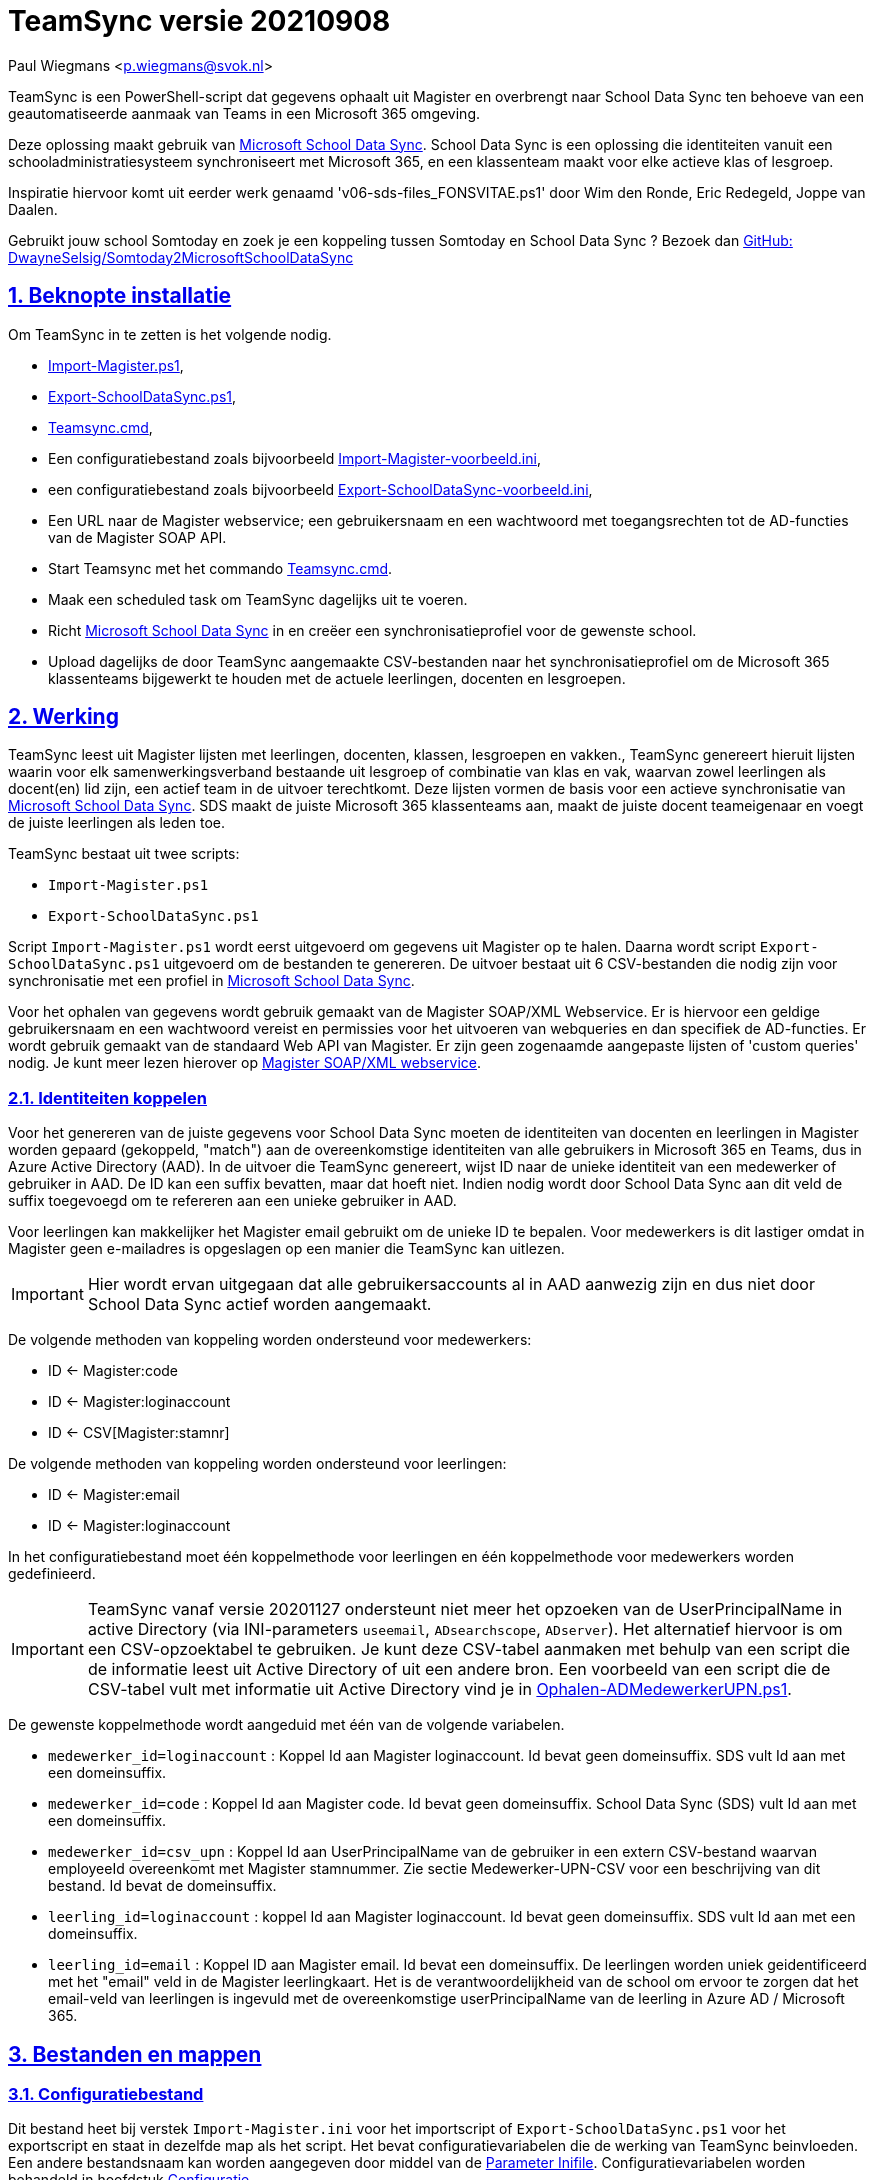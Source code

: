= TeamSync versie 20210908

Paul Wiegmans <p.wiegmans@svok.nl>

:idprefix:
:idseparator: -
:sectanchors:
:sectlinks:
:sectnumlevels: 4
:sectnums:
:toc:
:toclevels: 4
:toc-title:

TeamSync is een PowerShell-script dat gegevens ophaalt uit Magister en overbrengt naar School Data Sync ten behoeve van een geautomatiseerde aanmaak van Teams in een Microsoft 365 omgeving. 

Deze oplossing maakt gebruik van https://sds.microsoft.com/[Microsoft School Data Sync]. School Data Sync is een oplossing die identiteiten vanuit een schooladministratiesysteem synchroniseert met Microsoft 365, en een klassenteam maakt voor elke actieve klas of lesgroep.

Inspiratie hiervoor komt uit eerder werk genaamd 'v06-sds-files_FONSVITAE.ps1' door Wim den Ronde, Eric Redegeld, Joppe van Daalen.

Gebruikt jouw school Somtoday en zoek je een koppeling tussen Somtoday en School Data Sync ? Bezoek dan https://github.com/DwayneSelsig/Somtoday2MicrosoftSchoolDataSync[GitHub: DwayneSelsig/Somtoday2MicrosoftSchoolDataSync]

toc::[]

== Beknopte installatie

Om TeamSync in te zetten is het volgende nodig.  

* link:Import-Magister.ps1[Import-Magister.ps1], 
* link:Export-SchoolDataSync.ps1[Export-SchoolDataSync.ps1],
* link:Teamsync.cmd[Teamsync.cmd],
* Een configuratiebestand zoals bijvoorbeeld link:Import-Magister-voorbeeld.ini[Import-Magister-voorbeeld.ini],
* een configuratiebestand zoals bijvoorbeeld link:Export-SchoolDataSync-voorbeeld.ini[Export-SchoolDataSync-voorbeeld.ini],
* Een URL naar de Magister webservice; een gebruikersnaam en een wachtwoord met toegangsrechten tot de AD-functies van de Magister SOAP API.
* Start Teamsync met het commando link:Teamsync.cmd[Teamsync.cmd].
* Maak een scheduled task om TeamSync dagelijks uit te voeren.
* Richt https://sds.microsoft.com/[Microsoft School Data Sync] in en creëer een synchronisatieprofiel voor de gewenste school. 
* Upload dagelijks de door TeamSync aangemaakte CSV-bestanden naar het synchronisatieprofiel om de Microsoft 365 klassenteams bijgewerkt te houden met de actuele leerlingen, docenten en lesgroepen.

== Werking 

TeamSync leest uit Magister lijsten met leerlingen, docenten, klassen, lesgroepen en vakken.,
TeamSync genereert hieruit lijsten waarin voor elk samenwerkingsverband bestaande uit lesgroep of combinatie van klas en vak, waarvan zowel leerlingen als docent(en) lid zijn, een actief team in de uitvoer terechtkomt. Deze lijsten vormen de basis voor een actieve synchronisatie van https://sds.microsoft.com/[Microsoft School Data Sync]. SDS maakt de juiste Microsoft 365 klassenteams aan, maakt de juiste docent teameigenaar en voegt de juiste leerlingen als leden toe.

TeamSync bestaat uit twee scripts: 

* `Import-Magister.ps1`
* `Export-SchoolDataSync.ps1`

Script `Import-Magister.ps1` wordt eerst uitgevoerd om gegevens uit Magister op te halen. Daarna wordt script `Export-SchoolDataSync.ps1` uitgevoerd om de bestanden te genereren. De uitvoer bestaat uit 6 CSV-bestanden die nodig zijn voor synchronisatie met een profiel in https://sds.microsoft.com/[Microsoft School Data Sync].

Voor het ophalen van gegevens wordt gebruik gemaakt van de Magister SOAP/XML Webservice. Er is hiervoor een geldige gebruikersnaam en een wachtwoord vereist en permissies voor het uitvoeren van webqueries en dan specifiek de AD-functies. Er wordt gebruik gemaakt van de standaard Web API van Magister. Er zijn geen zogenaamde aangepaste lijsten of 'custom queries' nodig. Je kunt meer lezen hierover op https://sikkepitje.nl/Tech/MagisterSOAP2020[Magister SOAP/XML webservice]. 

=== Identiteiten koppelen

Voor het genereren van de juiste gegevens voor School Data Sync moeten de identiteiten van docenten en leerlingen in Magister worden gepaard (gekoppeld, "match") aan de overeenkomstige identiteiten van alle gebruikers in Microsoft 365 en Teams, dus in Azure Active Directory (AAD). In de uitvoer die TeamSync genereert, wijst ID naar de unieke identiteit van een medewerker of gebruiker in AAD. De ID kan een suffix bevatten, maar dat hoeft niet. Indien nodig wordt door School Data Sync aan dit veld de suffix toegevoegd om te refereren aan een unieke gebruiker in AAD. 

Voor leerlingen kan makkelijker het Magister email gebruikt om de unieke ID te bepalen. Voor medewerkers is dit lastiger omdat in Magister geen e-mailadres is opgeslagen op een manier die TeamSync kan uitlezen. 

IMPORTANT: Hier wordt ervan uitgegaan dat alle gebruikersaccounts al in AAD aanwezig zijn en dus niet door School Data Sync actief worden aangemaakt.

De volgende methoden van koppeling worden ondersteund voor medewerkers:

* ID <- Magister:code
* ID <- Magister:loginaccount
* ID <- CSV[Magister:stamnr]

De volgende methoden van koppeling worden ondersteund voor leerlingen:

* ID <- Magister:email
* ID <- Magister:loginaccount

In het configuratiebestand moet één koppelmethode voor leerlingen en één koppelmethode voor medewerkers worden gedefinieerd. 

IMPORTANT: TeamSync vanaf versie 20201127 ondersteunt niet meer het opzoeken van de UserPrincipalName in active Directory (via INI-parameters `useemail`, `ADsearchscope`, `ADserver`). Het alternatief hiervoor is om een CSV-opzoektabel te gebruiken. Je kunt deze CSV-tabel aanmaken met behulp van een script die de informatie leest uit Active Directory of uit een andere bron. Een voorbeeld van een script die de CSV-tabel vult met informatie uit Active Directory vind je in link:Ophalen-ADMedewerkerUPN.ps1[Ophalen-ADMedewerkerUPN.ps1].

De gewenste koppelmethode wordt aangeduid met één van de volgende variabelen. 

** `medewerker_id=loginaccount` : Koppel Id aan Magister loginaccount. Id bevat geen domeinsuffix. SDS vult Id aan met een domeinsuffix. 

** `medewerker_id=code` : Koppel Id aan Magister code. Id bevat geen domeinsuffix. School Data Sync (SDS) vult Id aan met een domeinsuffix.

** `medewerker_id=csv_upn` : Koppel Id aan UserPrincipalName van de gebruiker in een extern CSV-bestand waarvan employeeId overeenkomt met Magister stamnummer. Zie sectie Medewerker-UPN-CSV voor een beschrijving van dit bestand. Id bevat de domeinsuffix.

** `leerling_id=loginaccount` : koppel Id aan Magister loginaccount. Id bevat geen domeinsuffix. SDS vult Id aan met een domeinsuffix.

** `leerling_id=email` : Koppel ID aan Magister email. Id bevat een domeinsuffix. De leerlingen worden uniek geidentificeerd met het "email" veld in de Magister leerlingkaart. Het is de verantwoordelijkheid van de school om ervoor te zorgen dat het email-veld van leerlingen is ingevuld met de overeenkomstige userPrincipalName van de leerling in Azure AD / Microsoft 365. 

== Bestanden en mappen

=== Configuratiebestand
Dit bestand heet bij verstek `Import-Magister.ini` voor het importscript of `Export-SchoolDataSync.ps1` voor het exportscript en staat in dezelfde map als het script. Het bevat configuratievariabelen die de werking van TeamSync beinvloeden. Een andere bestandsnaam kan worden aangegeven door middel van de  <<Parameter Inifile>>. Configuratievariabelen worden behandeld in hoofdstuk <<Configuratie>>.

=== Importfiltermap
In deze map worden <<Filters>> geplaatst ten behoeve van het importscript.

=== Importkladmap
Het importscript plaatst hier tijdelijke bestanden, die slechts dienen om de goede werking te controleren van de Magister webservice en instellingen en filters van TeamSync,

=== Importdatamap
Het importscript plaatst in deze map een aantal bestanden met uit Magister opgehaalde gegevens over leerlingen, docenten en vakken. Het exportscript heeft deze bestanden nodig om in te lezen en bewerkt ze verder. 

* `magister_leer.clixml`
* `magister_docent.clixml`
* `magister_vak.clixml`

Bestanden met de extensie ".clixml" zijn bestanden  in een XML-formaat die door PowerShell kunnen worden weergegeven met het volgende commando:
[source,powershell]
----
Import-CliXML -Path $clixmlfile | Out-GridView -Wait
----

=== Exportfiltermap
In deze map worden <<Filters>> geplaatst ten behoeve van het exportscript.

=== Exportkladmap
Het exportscript plaatst hier tijdelijke bestanden, die dienen om de goede werking te controleren van TeamSync, met name instelingen en filters.

=== Exportdatamap
Het exportscript maakt in deze map volgens de specificaties van School Data Sync de volgende bestanden aan. 

* `School.csv`
* `Section.csv`
* `Student.csv`
* `StudentEnrollment.csv`
* `Teacher.csv`
* `TeacherRoster.csv`

Deze bestanden zijn bedoeld om te uploaden naar het gewenste synchronisatieprofiel in School Data Sync. 

=== Medewerker_UPN.CSV
Dit wordt ingelezen door importscript uit de importfiltermap. Indien de koppelmethode gebruik maakt van een CSV-bestand (configuratieparameter "medewerker_id=csv_upn"), dan moet in de Importfiltermap een CSV-bestand worden aangeleverd worden. 
De naam van dit bestand is `Medewerker_UPN.csv`. De inhoud van dit bestand bestaat uit een kopregel en één of meer gegevensregels. De kopregel bevat "employeeId,UserPrincipalName". Voor elke medewerker in Magister is er een gegevensregel. De gegevensregels bevatten elk twee gegevensvelden, gescheiden door een komma. Het eerste gegevensveld bevat het stamnummer van een medewerker. Het tweede gegevensveld bevat de overeenkomstige UserPrincipalName die de gebruiker in Microsoft 365 uniek identificeert. De velden mogen omsloten zijn door dubbele aanhalingstekens, maar dat is niet verplicht.

=== Filters
In zowel de Importfiltermap als de Exportfiltermap kunnen één of meer bestanden worden geplaatst om filters toe te passen op de te verwerken gegevens. Hierbij wordt gebruikt gemaakt van zogenaamde 'regular expressions' oftewel regex-patronen. Met behulp van de regex-patronen kunnen krachtige selecties worden gemaakt die bepalen welke gegevens moeten worden verwerkt en welke niet. De filters kunnen worden toegepast om de hoeveelheid te verwerken gegevens te reduceren en slimme selecties te maken op welke gegevens resulteren in actieve klassenteams. 

Er kan bij het ophalen van Magistergegevens door `Import-Magister.ps1` worden gefilterd op: 

* docent(id), 
* klas, 
* studie, 
* locatie (overeenkomend met Administratieve_eenheid.Omschrijving in Magister).

Er kan bij het bepalen van klassenteams door `Export-Magister.ps1` worden gefilterd op:

* docent(id),
* klas, 
* studie, 
* locatie (overeenkomend met Administratieve_eenheid.Omschrijving in Magister),
* teamnaam.

Er zijn twee typen filters te definieren: 

* _insluitende_ of _inclusieve_ filters, en
* _uitsluitende_ of _exclusieve_ filters. 

Bij insluitende filters worden alleen de gegevens die overeenkomen met de opgegeven regex-patronen verwerkt en de rest wordt weggegooid. 
Bij uitsluitende filters worden alle gegevens die **niet** overeenkomen met de opgegeven patronen verwerkt, terwijl de gegevens die wel overeenkomen niet worden verwerkt.
Je kunt insluitende en uitsluitende filters combineren om te komen tot een nauwkeurige gedefinieerde verzameling klassenteams, die precies beantwoordt aan de behoefte.


De volgende filterbestanden kunnen worden gedefinieerd door het overeenkomstige bestand in de Importfiltermap en/of Exportfiltermap te definieren en deze te vullen met de gewenste regex-patronen. 

* `excl_docent.csv` : dit bevat filters voor het uitsluitend filteren van docenten op Id.
* `incl_docent.csv` : filters voor het insluitend filteren van docenten op Id.
* `excl_klas.csv` : filters voor het uitsluitend filteren van leerlingen op klasnaam.
* `incl_klas.csv` : filters voor het insluitend filteren van leerlingen op klasnaam.
* `excl_studie.csv` : filters voor het uitsluitend filteren van leerlingen op studie.
* `incl_studie.csv` : filters voor het insluitend filteren van leerlingen op studie.
* `incl_locatie.csv` : filters voor het insluitend filteren van leerlingen op locatie oftewel Magister:Administratieve_eenheid.Omschrijving.
* `incl_teamnaam.csv` : (alleen in de ExportFiltermap t.b.v. `Export-SchoolDataSync.ps1`) filters voor het insluitend filteren van teams op (weergave)naam. t.b.v. `Export-SchoolDataSync.ps1`
* `excl_teamnaam.csv` : (alleen in de ExportFiltermap t.b.v. `Export-SchoolDataSync.ps1`) filters voor het uitsluitend filteren van teams op (weergave)naam.

Het gebruik van deze filterbestanden is optioneel. Als ze bestaan, worden ze ingelezen en gebruikt. Als ze niet bestaan, wordt er niet gefilterd. Indien gebruikt, dan bevat elk filterbestand één of meer regex-patronen, elk op een eigen regel, die worden toegepast voor het filteren van de relevante gegevens. Elke regex-patroon matcht een deel van de invoer. Wildcards zijn niet nodig. Alle tekens met een speciale betekenis voor de match-operator zijn hierbij toegelaten. Plaats geen lege regels in het filterbestand.

Speciale betekenis hebben:

* `^` matcht het begin van een zoekterm 
* `$` matcht het eind van een zoekterm
* '\' is een escape-teken voor tekens die een speciale betekenis voor regex hebben.
* '\s' is een aanduiding voor een spatie.

Voor een uitgebreidere uitleg over regular expressions of regex, zie https://nl.wikipedia.org/wiki/Reguliere_expressie[Reguliere expressie - Wikipedia]

==== Voorbeelden van filters
===== Filtervoorbeeld VAVO uitfilteren
Alle leerlingen waarvan de studie eindigt op "VAVO" worden uitgesloten.

Het bestand `ImportFilterMap\excl_studie.csv` wordt aangemaakt en bevat: 
```
VAVO$
```
===== Filtervoorbeeld Brugklassen, Mavo, Havo, Vwo
We willen de leerlingen van Mavo, Havo, Vwo en de brugklassen verwerken; alle leerlingen in een studie die begint met B,M,H of V moeten worden verwerkt. 

Het bestand `ImportFilterMap\incl_studie.csv` wordt aangemaakt en bevat:
```
^M
^H
^V
^B
```
===== Filtervoorbeeld: H4 en H5
Voorbeeld : we willen alleen 4 en 5 Havo en verwerken; alle leerlingen in de klas die begint met '4H' of '5H' moeten worden verwerkt. 

Het bestand `ImportFilterMap\incl_klas.csv` bevat:
```
^5H
^4H
```

===== Filtervoorbeeld: Geen tweede rol in Magister
Voorbeeld: we willen alleen docenten wiens id niet begint met '_' of eindigt op '*'. 

Het bestand `ImportFilterMap\excl_docent.csv` bevat:
```
^_
\*$
```

===== Filtervoorbeeld: 1 Magister, 4 scholen
Voorbeeld: In het geval dat er 4 scholen gebruik maken van 1 Magisterinstantie, en alleen klassenteams voor Beroepsgericht zijn gewenst. Alle docenten, leerlingen en lesgroepen hebben Magister:Administratieve_eenheid.Omschrijving = "Beroepsgericht".

Het bestand `ImportFiltermap\incl_locatie.csv` *of* `ExportFiltermap\incl_locatie.csv` bevat: 
```
Beroepsgericht
```

===== Filtervoorbeeld: Alleen teams met " EN "
Voorbeeld: alleen teams met " EN " in de naam. 

Het bestand `Export-Filter\incl_teamnaam.csv` bevat: 
```
\sEN\s
```
Gotcha: het filter is niet hoofdlettergevoelig, dus filtert ook alle voorkomingen van " en ".

== Configuratie

Het configuratiebestand definieert een aantal parameters (anders gezegd: configuratievariabelen), die nodig zijn voor de correct werking van TeamSync.

De parameters in het configuratiebestand worden gespecificeerd als een naam-waarde-paar en hebben de volgende vorm:

```
<naam>=<waarde>
```

Aanhalingstekens zijn toegestaan maar niet nodig. Spaties in het waarde-deel zijn toegestaan. Commentaarregels zijn toegestaan, door de regel te beginnen met '#'.

IMPORTANT:  Backslashes worden opgevat als escape-karakters. Om backslashes in paden op te geven, escape deze met een extra backslash. Bijvoorbeeld: `Importfiltermap=Submap1\\Submap2\\Submap3`

=== Configuratievariabelen voor importscript
De volgende parameters kunnen worden gedefinieerd in het configuratiebestand van het importscript.

[square]
* `Importfiltermap=waarde` : pad naar invoermap relatief t.o.v. scriptpad
* `Importkladmap=waarde` : pad naar kladmap relatief t.o.v. scriptpad
* `Importdatamap=waarde` : pad naar uitvoermap relatief t.o.v. scriptpad
* `magisterUser=waarde` : webservice-gebruikersnaam
* `magisterPassword=waarde` : webservice-wachtwoord
* `magisterUrl=waarde` : webservice-URL
* `handhaafJPTMedewerkerCodeIsLogin=waarde` : filtert dubbele identiteiten weg voor Code<>Login
* `medewerker_id=waarde` : koppelmethode voor medewerkers
* `leerling_id=waarde` : koppelmethode voor leerlingen

=== Configuratievariabelen voor exportscript
De volgende parameters kunnen worden gedefinieerd in het configuratiebestand van het exportscript.

* `Importdatamap=waarde` : pad naar importdatamap relatief t.o.v. scriptpad
* `Exportfiltermap=waarde` : pad naar exportfiltermap relatief t.o.v. scriptpad
* `Exportkladmap=waarde` : pad naar exportkladmap relatief t.o.v. scriptpad
* `Exportdatamap=waarde` : pad naar exportdatamap relatief t.o.v. scriptpad
* `brin=waarde` : BRIN-nummer van de school
* `schoolnaam=waarde` : naam van de school in SDS
* `teamid_prefix=waarde` : prefix voor team-ids in SDS
* `teamnaam_prefix=waarde` : prefix voor teamnamen in SDS
* `teamnaam_suffix=waarde` : suffix voor teamnamen in SDS
* `maakklassenteams=waarde` : schakelaar voor aanmaken van een team voor iedere (stam)klas
* `bon_match_docentlesgroep_aan_leerlingklas=waarde`  : schakelaar voor matchen aan tweede deel van docent-groepvaknaam
* `docenten_per_team_limiet=waarde` : bepaalt limiet van het aantal docenten per tema.

==== Brin
Deze parameter is verplicht. Dit is het BRIN-nummer van de school. Vraag je schooladminstratie of directie hiervoor. 

==== Schoolnaam 
Deze parameter is verplicht. Dit is de schoolnaam zoals die in School Data Sync moet zijn gedefinieerd. 

==== MagisterUser, MagisterPassword, MagisterUrl 
Deze parameters zijn verplicht. Deze gegevens zijn vereist om toegang te krijgen tot de Medius Webservices. De LAS-beheerder maakt een gebruiker aan in de Webservice gebruikerslijst in Magister. De gebruikersnaam en wachtwoord moeten worden gegeven in `MagisterUser` en `MagisterPassword`. Deze gebruiker heeft toegangsrechten nodig tot de *_ADfuncties_* in de Medius Webservices. De MagisterUrl is de URL waar de webservices worden aangeboden. Dit bestaat uit de schoolspecifieke URL voor  Schoolwerkplek met daarachter poort en padaanduiding _:8800/doc_ . De hele URL ziet er uit als `https://schooldomein.swp.nl:8800/doc`.

==== Teamid_prefix
Deze parameter is verplicht. Deze tekst wordt toegevoegd aan het begin van de ID van team. Dit wordt deel van de unieke ID die elk team uniek identificeert in Microsoft 365. Een nuttige prefix identificeert zowel de school als het schooljaar en is bijvoorbeeld "JPT 1920". Spaties in de naam worden omgezet in underscores ten behoeve van het bepalen van de ObjectID. 

==== Teamnaam_prefix
Deze tekst wordt toegevoegd aan het begin van de weergavenaam van elk team en wordt zichtbaar in de teamlijst van alle deelnemers.

==== Teamnaam_suffix
Deze tekst wordt toegevoegd aan het eind van de weergavenaam van elk team en wordt zichtbaar in de teamlijst van alle deelnemers.

==== Importfiltermap
Dit specifieert de naam van de Importfiltermap, relatief ten opzichte van de locatie van het script. Bij verstek is de naam `ImportFilter`. 

==== Importkladmap
Dit specificeert de mapnaam van de Importkladmap relatief ten opzichte van de locatie van het script. Bij verstek is de naam `ImportKlad`.

==== Importdatamap
Dit specificeert de mapnaam van de Importdatamap relatief ten opzichte van de locatie van het script. Bij verstek is de naam `ImportData`.

==== Exportfiltermap
Dit specifieert de naam van de Importfiltermap, relatief ten opzichte van de locatie van het script. Bij verstek is de naam `ExportFilter`. 

==== Exportkladmap
Dit specificeert de mapnaam van de Importkladmap relatief ten opzichte van de locatie van het script. Bij verstek is de naam `ExportKlad`.

==== Exportdatamap
Dit specificeert de mapnaam van de Importdatamap relatief ten opzichte van de locatie van het script. Bij verstek is de naam `ExportData`.

==== handhaafJPTMedewerkerCodeIsLogin 
Gebruik `handhaafJPTMedewerkerCodeIsLogin=1`. Bij verstek geldt `handhaafJPTMedewerkerCodeIsLogin=0` . Deze instelling dient om uitsluitend medewerkers te verwerken waarbij Magister->Code gelijk is aan Magister->loginaccount.naam. Dit filter wordt in een speciaal geval voor JPT toegepast om dubbele identiteiten weg te filteren. 

==== medewerker_id
Deze parameter duidt aan hoe identiteiten van medewerkers in Azure AD worden gekoppeld aan Magister. Deze parameter is verplicht. Toegestane waarden zijn 
`code`, `loginaccount`, `ad_upn`, `csv_upn`
. Zie <<Identiteiten koppelen>> . 

==== leerling_id
Deze parameter duidt aan hoe identiteiten van leerlingen in Azure AD worden gekoppeld aan Magister. Deze parameter is verplicht. Toegestane waarden zijn 
`loginaccount`, `email`
. Zie <<Identiteiten koppelen>> . 

=== bon_match_docentlesgroep_aan_leerlingklas
Deze parameter is een schakelaar die uit staat met `0` of aan staat met de waarde `1`. Wanneer `1` dan worden extra teams aangemaakt, waarvan de naam wordt opgebouwd uit het deel van de klasnaam na de punt in de docent-groepvakken, gevolgd door een vaknaam. Bij verstek is de waarde `0`. Deze parameter zorgt ervoor dat het aantal actieve teams in de onderbouw van Bonhoeffercollege wordt verhoogd met teams voor docentgroepvakken voor lesgroepen met namen als "B.B2" en "M2.M2a", waarvan alleen het deel achter de punt wordt gebruikt om te kunnen koppelen aan leerlingklassen. 

=== docenten_per_team_limiet
Deze parameter bevat een getal dat wordt vergeleken met het aantal docenten in elke kandidaatteam. Indien het aantal docenten hoger is dan gegeven door deze parameter, dan wordt het team overgeslagen bij het identificeren van actieve teams. Wanneer deze parameter `0` is, dan wordt deze controle op het aantal docenten niet uitgevoerd. Bij verstek is de waarde `0`.


== Commandoregelparameters

=== Parameter Inifile 
Met de commandoregelparameter `-Inifile` wordt de naam van een alternatief <<Configuratie>>-bestand opgegeven. De naam is geinterpreteerd als relatief ten opzichte van de map waarin het script staat. Deze voorziening maakt het mogelijk om gegevens van verscheidene instanties van Magister gescheiden te verwerken. 

Een voorbeeld : 

 <scriptnaam> -Inifile <bestandsnaam> 

waarbij `<bestandsnaam>` de naam is van een configuratiebestand. Deze parameter heeft de aliassen `Inifilename`,`Inibestandsnaam`,`Config`,`Configfile` en `Configuratiebestand`. Een alternatief configuratiebestand kan dus ook worden opgegeven met bijvoorbeeld: 

 <scriptnaam> -Config <bestandsnaam> 

==== Voorbeeld
Met het volgende CMD commandoscript kan het configuratiebestand 'Team-JPT.ini' worden gebruikt om script 1 en 2 uit te voeren, wanneer deze in dezelfde map als dit commandoscript staan. 

```
@echo off
Powershell.exe -NoProfile -NoLogo -ExecutionPolicy Bypass -File "%~dp0Import-Magister.ps1" -Inifile "Team-JPT.ini"
Powershell.exe -NoProfile -NoLogo -ExecutionPolicy Bypass -File "%~dp0Export-SchoolDataSync.ps1" -IniFile "Team-JPT.ini"
```

== Tips en trucs

=== Run de scripts

Vanaf de PowerShell prompt gebruikmaken van verstekwaarden:
```
. .\Import-Magister.ps1
. .\Export-SchoolDataSync.ps1
```
Vanaf PowerShell prompt met parameters:
```
. .\Import-Magister.ps1 -IniFile Magister.ini
. .\Export-SchoolDataSync.ps1 -IniFile School1.ini
. .\Export-SchoolDataSync.ps1 -IniFile School2.ini
```

Vanaf de CMD prompt of door middel van een batchbestand:
```
@PowerShell.exe -NoProfile -NoLogo -ExecutionPolicy Bypass -File "%~dp0Import-Magister.ps1" -IniFile Magister.ini
@PowerShell.exe -NoProfile -NoLogo -ExecutionPolicy Bypass -File "%~dp0Export-SchoolDataSync.ps1" -IniFile School1.ini
@PowerShell.exe -NoProfile -NoLogo -ExecutionPolicy Bypass -File "%~dp0Export-SchoolDataSync.ps1" -IniFile School2.ini
```

=== Logbestanden

De twee scripts loggen alle schermuitvoer en foutmeldingen in een logbestand, met de naam "Import-Magister.log" respectievelijke "Export-SchoolDataSync.log" in de map "Log" in de map waar de scriptbestanden staan. Bestudeer deze logs om te onderzoeken welke foutmeldingen zijn gegenereerd, en op welke regel dat gebeurde.

De logbestanden worden geroteerd elke keer dat een script wordt uitgevoerd. Bij elke keer dat het importscript en exportscript worden uitgevoerd, worden de laatste 7 logbestanden hernoemd en een nieuw logbestand wordt aangemaakt. Het oudste logbestand wordt verwijderd. De naam van de bewaarde logbestanden zijn "Import-Magister.01.log" respectievelijk "Export-SchoolDataSync.01.log" en deze zijn opeenvolgend genummerd naarmate het logbestand ouder is. Er worden van elke script altijd ten hoogste 8 logbestanden bewaard.

=== Controle van uitvoer

TeamSync maakt een aantal bestanden aan, die inzicht geven in welke teams door School Data Sync aangemaakt zouden worden en welke gegevens worden verwerkt. Deze bestanden hebben een CSV-formaat (Comma Separated Values). Dit is een belangrijke hulp bij het bepalen van de juiste filters en instellingen. 

Script Import-Magister genereert onder andere: 

* `leerling.csv` : Een lijst met leerlingen zoals die uit Magister wordt gelezen.
* `docent.csv` : Een lijst met medewerkers zoals die uit Magister wordt gelezen.

Script Export-SchoolDataSync genereert onder andere:

* `hteamactief_{teamid_prefix}.csv` : Een lijst met alle teams die TeamSync als actief aanmerkt. Dit zijn de teams die in de uitvoer voor SDS voorkomen.
* `hteam0doc_{teamid_prefix}.csv` : Een lijst met Teams die als inactief zijn aangeduid omdat een docent hierin ontbreekt.
* `hteam0ll_{teamid_prefix}.csv` : Een lijst met Teams die als inactief zijn aangeduid omdat leerlingen hierin ontbreken.

Om te zien welke teams actief zouden worden gesynchroniseerd door Microsoft School Data Sync, open het bestand met de naam `hteamactief_{teamid_prefix}.csv`.

=== Typische gebruikscenarios

==== Testen

Gedurende het testen is het meest  handig als `Import-Magister.ps1` gedurende een run zonder filters wordt uitgevoerd om alle gegevens op te halen uit Magister. Wanneer dit eenmaal is gebeurd, dan kan `Export-SchoolDataSync.ps1` herhaaldelijk met één of meer filters worden uitgevoerd om te kijken wat het resultaat zou worden. Dit laatste script wordt veel sneller uitgevoerd, omdat het niet steeds opnieuw de gegevens uit Magister hoeft op te halen. 

==== Een Magister, twee scholen  (UITWERKEN)

Een scenario van het soort 'Één Magister - twee scholen' kan er zo uitzien: 

* Het script `Import-Magister.ps1` wordt uitgevoerd met een aangepast configuratiebestand, zonder filters, dat alle gegevens worden opgehaald uit Magister. Dit levert snelheidswinst op. De tussenresultaten worden opgeslagen in de Importdatamap. 
* Het script `Export-SchoolDataSync.ps1` wordt één keer uitgevoerd voor elke school met een voor één school specifiek configuratiebestand: 
** Importdatamap, Exportfiltermap, Exportdatamap verwijzen naar een school-specifieke map 
** de schoolspecifieke Exportfiltermap bevat in het bestand `incl_locatie.csv` een of meer school-specifieke regexpatronen die overeenkomen met de gewenste waarden voor het veld Administratieve_eenheid.Omschrijving in Magister. 
** `teamid_prefix` enz. verschilt per school.

Dit scenario wordt gecomplementeerd met een eigen synchronisatieprofiel voor elke school in School Data Sync. De uitvoerbestanden worden geupload naar het respectievelijke synchronisatieprofiel.

=== LET OP: Leerlingen, docenten en vakken moeten actief zijn in Magister

Probeer je TeamSync uit, maar krijg je geen actieve teams? Waarschijnlijk haal je de Magistergegevens op in de zomervakantie. 
Dat gaat niet werken en waarom wordt hieronder uitgelegd. 

Om een lijst met actieve teams te genereren, moeten de gegevens in Magister aan een aantal strikte voorwaarden voldoen:

* Leerlingen en docenten moeten actief zijn, d.w.z. de inschrijfdatum moet in het verleden liggen, en de uitschrijfdatum in de toekomst of leeg.
* Leerlingen en docenten moeten een ingevulde locatie oftewel "Administratieve_eenheid.Omschrijving" hebben.
* Leerlingen moeten lid zijn van een klas.
* Er moet een docent zijn toegewezen aan elk vak (in de lessentabel van een leerling). 
* De lesperiode, waarin elk vak wordt gegeven door de docent aan de klas, moet actief zijn, d.w.z. de huidige datum moet tussen begindatum en einddatum liggen.

Als aan de bovenstaande voorwaarden niet is voldaan, worden de verbanden tussen docenten, leerlingen (lesgroep) en vak niet als actief beschouwd en bevat de uitvoer geen actieve teams.
Vanwege deze reden zal TeamSync in de zomervakantie geen nuttige uitvoer leveren. 

== Handige links

* https://sds.microsoft.com/[Microsoft School Data Sync]
* https://github.com/DwayneSelsig/Somtoday2MicrosoftSchoolDataSync[DwayneSelsig/Somtoday2MicrosoftSchoolDataSync]
